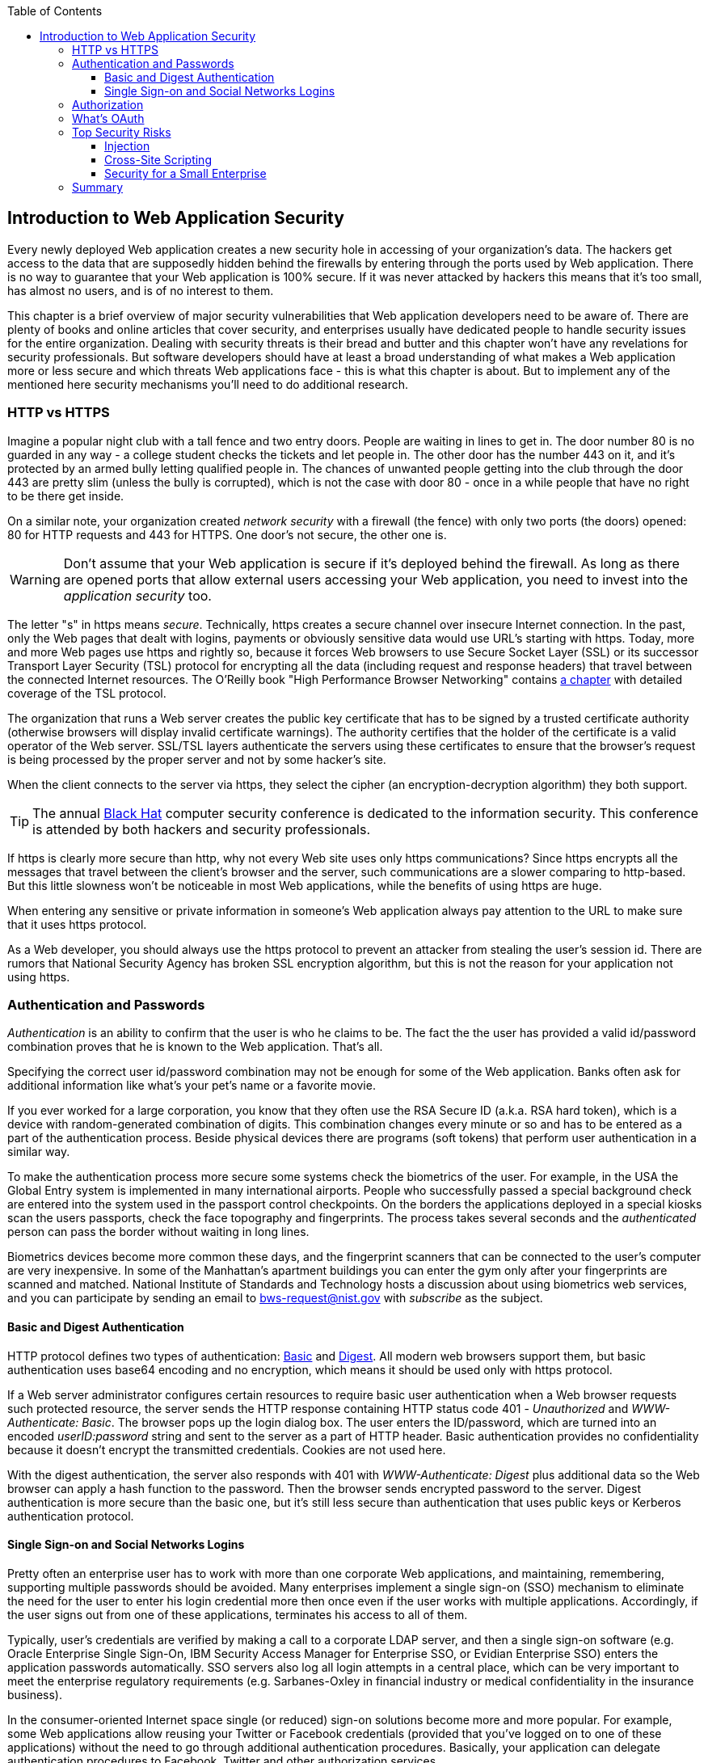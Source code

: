 :toc:
:toclevels: 4

== Introduction to Web Application Security 

Every newly deployed Web application creates a new security hole in accessing of your organization's data. The hackers get access to the data that are supposedly hidden behind the firewalls by entering through the ports used by Web application. There is no way to guarantee that your Web application is 100% secure. If it was never attacked by hackers this means that it's too small, has almost no users, and is of no interest to them. 
 
This chapter is a brief overview of major security vulnerabilities that Web application developers need to be aware of. There are plenty of books and online articles that cover security, and enterprises usually have dedicated people to handle security issues for the entire organization. Dealing with security threats is their bread and butter and this chapter won't have any revelations for security professionals. But software developers should have at least a broad understanding of what makes a Web application more or less secure and which threats Web applications face - this is what this chapter is about. But to implement any of the mentioned here security mechanisms you'll need to do additional research.

=== HTTP vs HTTPS 

Imagine a popular night club with a tall fence and two entry doors. People are waiting in lines to get in. The door number 80 is no guarded in any way - a college student checks the tickets and let people in. The other door has the number 443 on it, and it's protected by an armed bully letting qualified people in. The chances of unwanted people getting into the club through the door 443 are pretty slim (unless the bully is corrupted), which is not the case with door 80 - once in a while people that have no right to be there get inside.

On a similar note, your organization created _network security_ with a firewall (the fence) with only two ports (the doors) opened: 80 for HTTP requests and 443 for HTTPS. One door's not secure, the other one is.

WARNING: Don't assume that your Web application is secure if it's deployed behind the firewall. As long as there are opened ports that allow external users accessing your Web application, you need to invest into the _application security_ too.

The letter "s" in https means _secure_. Technically, https creates a secure channel over insecure Internet connection. In the past, only the Web pages that dealt with logins, payments or obviously sensitive data would use URL's starting with https. Today, more and more Web pages use https and rightly so, because it forces Web browsers to use Secure Socket Layer (SSL) or its successor Transport Layer Security (TSL) protocol for encrypting all the data (including request and response headers) that travel between the connected Internet resources. The O'Reilly book "High Performance Browser Networking" contains http://chimera.labs.oreilly.com/books/1230000000545/ch04.html[a chapter] with detailed coverage of the TSL protocol. 


The organization that runs a Web server creates the  public key certificate that has to be signed by a trusted certificate authority (otherwise browsers will display invalid certificate warnings). The authority certifies that the holder of the certificate is a valid operator of the Web server.  SSL/TSL layers authenticate the servers using these certificates to ensure that the browser's request is being processed by the proper server and not by some hacker's site.

When the client connects to the server via https, they select the cipher (an encryption-decryption algorithm) they both support.

TIP: The annual http://www.blackhat.com/[Black Hat] computer security conference is dedicated to the information security. This conference is attended by both hackers and security professionals.

If https is clearly more secure than http, why not every Web site uses only https communications? Since https encrypts all the messages that travel between the client's browser and the server, such communications are a slower comparing to http-based. But this little slowness won't be noticeable in  most Web applications, while the benefits of using https are huge.

When entering any sensitive or private information in someone's Web application always pay attention to the URL to make sure that it uses https protocol.

As a Web developer, you should always use the https protocol to prevent an attacker from stealing the user's session id. There are rumors that National Security Agency has broken SSL encryption algorithm, but this is not the reason for your application not using https.


=== Authentication and Passwords

_Authentication_ is an ability to confirm that the user is who he claims to be. The fact the the user has provided a valid id/password combination proves that he is known to the Web application. That's all. 

Specifying the correct user id/password combination may not be enough for some of the Web application. Banks often ask for additional information like what's your pet's name or a favorite movie. 

If you ever worked for a large corporation, you know that they often use the RSA Secure ID (a.k.a. RSA hard token), which is a device with random-generated combination of digits. This combination changes every minute or so and has to be entered as a part of the authentication process. Beside physical devices there are programs (soft tokens) that perform user authentication in a similar way. 

To make the authentication process more secure some systems check the biometrics of the user. For example, in the USA the Global Entry system is implemented in many international airports. People who successfully passed a special background check are entered into the system used in the passport control checkpoints. On the borders the applications deployed in a special kiosks scan the users passports, check the face topography and fingerprints. The process takes several seconds and the _authenticated_ person can pass the border without waiting in long lines.

Biometrics devices become more common these days, and the fingerprint scanners that can be connected to the user's computer are very inexpensive. In some of the Manhattan's apartment buildings you can enter the gym only after your fingerprints are scanned and matched. National Institute of Standards and Technology hosts a discussion about using biometrics web services, and you can participate by sending an email to bws-request@nist.gov with _subscribe_ as the subject. 

==== Basic and Digest Authentication 

HTTP protocol defines two types of authentication: http://en.wikipedia.org/wiki/Basic_access_authentication[Basic] and http://en.wikipedia.org/wiki/Digest_access_authentication[Digest]. All modern web browsers support them, but basic authentication uses base64 encoding and no encryption, which means it should be used only with https protocol. 

If a Web server administrator configures certain resources to require basic user authentication  when a Web browser requests such protected resource, the server sends the HTTP response containing HTTP status code 401 - _Unauthorized_ and _WWW-Authenticate: Basic_. The browser pops up the login dialog box. The user enters the ID/password, which are turned into an encoded _userID:password_ string and sent to the server as a part of HTTP header. Basic authentication provides no confidentiality because it doesn't encrypt the transmitted credentials. Cookies are not used here.

With the digest authentication, the server also responds with 401 with _WWW-Authenticate: Digest_ plus additional data so the Web browser can apply a  hash function to the password. Then the browser sends encrypted password to the server. Digest authentication is more secure than the basic one, but it's still less secure than authentication that uses public keys or Kerberos authentication protocol. 

==== Single Sign-on and Social Networks Logins

Pretty often an enterprise user has to work with more than one corporate Web applications, and maintaining, remembering, supporting multiple passwords should be avoided. Many enterprises implement a single sign-on (SSO) mechanism to eliminate the need for the user to enter his login credential more then once even if the user works with multiple applications. Accordingly, if the user signs out from one of these applications, terminates his access to all of them. 

Typically, user's credentials are verified by making a call to a corporate LDAP server, and then a single sign-on software (e.g. Oracle Enterprise Single Sign-On, IBM Security Access Manager for Enterprise SSO, or Evidian Enterprise SSO) enters the  application passwords automatically. SSO servers also log all login attempts in a central place, which can be very important to meet the enterprise regulatory requirements (e.g. Sarbanes-Oxley in financial industry or medical confidentiality in the insurance business).

In the consumer-oriented Internet space single (or reduced) sign-on solutions become more and more popular. For example, some Web applications allow reusing your Twitter or Facebook credentials (provided that you've logged on to one of these applications) without the need to go through additional authentication procedures. Basically, your application can delegate authentication procedures to Facebook, Twitter and other authorization services. 

Back in 2010, Facebook has introduced their https://www.facebook.com/pages/Single-sign-on/108568432501463#[SSO solution] that helps millions of people log on to other applications. This is especially important in the mobile world, where users' typing should be minimized. Instead of asking the user to enter credentials, your application can show the button "Login with FaceBook". 

FaceBook has published JavaScript API that allows implementing FaceBook Login in your Web applications(they also offer native API for iOS and Android apps). For more details visit online documentation on https://developers.facebook.com/docs/facebook-login/[FaceBook Login API].

If you prefer your application to have the button "Login with Twitter", refer to the Sign in with Twitter API https://dev.twitter.com/docs/auth/sign-twitter[documentation].

LinkedIn is a popular social network for professionals. It also offers API to create the button "Sign in with LinkedIn". For details visit LinkedIn http://developer.linkedin.com/javascript[online documentation] for developers.

Google also offers the authentication API. Details about their client library for JavaScript are published https://developers.google.com/api-client-library/javascript/features/authentication[online]. For implementing SSO with Google, visit  https://developers.google.com/commerce/wallet/online/sso[this Web page].

It might sound obvious, but we'll still remind you  that the Web client should never send passwords in clear text. Use http://en.wikipedia.org/wiki/Secure_Hash_Algorithm[Secure Hash Algorithms] (SHA). Longer passwords are more secure, because if an attacker will try to guess the password  by using dictionaries to generate every possible combination of characters, it'll take a lot more time with long passwords. Periodical changing of the passwords makes the hacker's work more difficult too. 
Typically, after successful authentication the server creates and sends to the Web client the session ID, which is stored as a cookie on the client's computer. Then, on each subsequent request to the server Web browser will place the session if in the HTTP request object and send it along with each request. So technically, user's identity is  always available at the server side, so the server-side code can re-authenticate the user more than once (without the user even knowing it) whenever the Web client requests the protected resource. 

Have you ever wondered why Automated Teller Machines (ATM) often ask you to enter PIN more then once? Say, you've deposited a check and then want to see  the balance.on your account. After the check deposit has been completed your ATM session was invalidated to protect the careless users who may rush out from the bank in a hurry as soon as the transaction is finished. Otherwise the next person by the ATM could have requested a cash withdrawal from your bank account. 

On the same note, if the Web application's session is idling more than allowed time interval, the session should be automatically invalidated.  If a trader in a brokerage house is not interacting with the Web trading application for some time, invalidate the session to exclude the situation when the trader stepped out, and someone else is buying financial products on his behalf.

=== Authorization

_Authorization_ is a way to determine which operations the user can perform and what data he can access. For example, the owner of the company can perform money withdrawals and transfers from the online business bank account, while the company accountant is provided with the read-only access. 

NOTE: Similarly to authentication the user's authorization can be checked more than once during the user's session. As a matter of fact, authorization can even change during the session (e.g. a financial application can allow trades only during the business hours of the stock exchange).

Users of the application are grouped by roles, and each role comes with a set of privileges. The user can be given a privilege to read and modify certain data, while other can be hidden. In the relational DBMS realm there is a term _row-level security_, which means that the same query can produce different results to different users. Such security policies are implemented at the data source level. 

A simple use case where row-level security is really useful is a salary report. While the employee can see only his salary report, the head of department can see the data of all subordinates.

Authorization is usually linked with the user's session. HTTP is stateless protocol, so if a user retrieves a Web page from a Web server, and then goes to another Web page, this second page does not know what has been shown or selected on the first one. For example, in case of an online store the user adds an item to the shopping cart and moves to another page to continue shopping. To preserve the data needed to more than one Web pages (e.g. the content of the shopping cart) the server-side code must implement session tracking. The session information can be passed all the way down to the database level when need be.

=== What's OAuth

If the application A needs to access the application B, e.g. the user's Facebook account for authentication and authorization, the app A may ask the user's ID and password for the app B. This is not the right approach, because it gives the app A the complete  access to the user's account in app B. But the only thing the app A needed was to authenticate the user. Besides, the app A now knows the user's password to app B in clear text. There was a need for a mechanism to give a limited access to third party applications.

http://oauth.net/[OAuth] is "An open protocol to allow secure authorization in a simple and standard method from web, mobile and desktop applications".
Its http://tools.ietf.org/html/rfc6749[current draft specification] provides the following definition:

_The OAuth 2.0 authorization framework enables a third-party application to obtain limited access to an HTTP service, either on behalf of a resource owner by orchestrating an approval interaction between the resource owner and the HTTP service, or by allowing the third-party application to obtain access on its own behalf._

OAuth allows users to give limited access to third-party applications without giving away their passwords. The access permission is given to the user in a form of token with limited privileges and for a limited time. 

NOTE: Any communications with OAuth 2.0 servers are made through the https connections.

The user who wants to use some service is called _resource owner_.

The application that tries to authenticate the resource owner is called _the client_. This is an application that offers the buttons like "Login with FaceBook".

The _resource server_ is a server that has implemented OAuth API for the client. Facebook, Google, Windows Live, Twitter, GitHub are some of such servers. For the current list of OAuth 2.0  implementations visit http://oauth.net/2[oauth.net/2]. To implement OAuth in your JavaScript code, you need to pick a resource server and read the appropriate section in their documentation. 

.Using Facebook with OAuth
*******
The process of using Facebook server is described in the document titled https://developers.facebook.com/docs/facebook-login/getting-started-web/[Getting Started with Facebook Login for Web].

In short, you start with creating an application ID on the Facebook App Dashboard, and then copy/paste a JavaScript SDK code (provided by Facebook) into your application. Include the newly created app id there too. Then add a JavaScript code to support Facebook login to your application and the URL of the redirection page in case of successful login.

Facebook Login API will continue communicating with your application by sending events as soon as the login status changes. Facebook will send the authorization token to your application's code and will take care of its storage. Authorization token is a secure random string that identifies the user and the app, contains the information about permissions and has expiration time. Your application's JavaScript code makes calls to Facebook SDK API, and each of these calls will include the token as a parameter.
******* 

OAuth has provisions for creating authorization tokens to browser-only applications, for mobile applications, and for the server-to-server communications. For the in-depth coverage get the O'Reilly book by Aaron Parecki http://shop.oreilly.com/product/0636920023531.do["OAuth 2.0: The Definite Guide"].

=== Top Security Risks

https://www.owasp.org[ Open Web Application Security Project (OWASP)] is an open source project focused on improving security of Web applications. OWASP is a collection of guides and tools for increasing  security of Web applications. OWASP publishes and maintains the list of https://www.owasp.org/index.php/Category:OWASP_Top_Ten_Project[top 10 security risks]. Figure <<FIG10-1>> shows how this list looked in 2013:

[[FIG10-1]]
.Top 10 security risks circa 2013
image::images/fig_10_01.png[]

This Web site allows you to drill down on each of the items from this list, see the illustration of the selected security vulnerability and recommendations on how to prevent it. You can also download this list as a http://owasptop10.googlecode.com/files/OWASP%20Top%2010%20-%202013.pdf[PDF document]. Let's review  some of the top 10 security threats.

==== Injection

If a bad guy will be able to _inject_ a piece of code that will run inside your Web application, such code can steal or damage the data from your Web application. In the world of compiled libraries and executables injecting malicious code would be a rather difficult task. But if an application uses interpreted languages (e.g. JavaScript or clear text SQL) the task of injecting malicious code becomes a lot easier than you might think. Let's look at a typical example of SQL injection.

Say your application can search for data based on some keywords the user enters into a text input field. For example, to find all donors in the city of New York the user will enter the following: 

_"New York"; delete from donors;_ 

If the server side code of your application would be simply attaching the entered text to the SQL statement, this could result in execution of the following command:

_Select * from donors where city="New York"; delete from donors;_

This command doesn't require any additional comments, does it? Is there a way to prevent the users of you Web application from entering something like this? The first thing that comes to mind is to not allow the user to enter the city, but force him to select it from the list. But such a list of possible values might be huge. Besides, the hacker can modify the HTTP request after the browser sends it to the server. 

TIP: Always use pre-compiled SQL statements that use parameters to pass the user's input into the database query (e.g. the _PreparedStatement_ in Java).  

The importance of the server-side validation shouldn't be underestimated. In some scenarios you can come up with a regular expression that checks for the matching patterns in the data received from the clients. In other cases you can write a regular expression that invalidate the data if it contains SQL (or other) keywords that leads to modifications  of the data on the server. 

TIP: Always minimize the interval between validating and using the data.  

In the ideal world the client-side code should not even send the non-validated data to the server. But in real-world you'll end up with duplicating some of the validation code in both the client and server. 

==== Cross-Site Scripting

Cross-site scripting (XSS) - the user of your Web application receive some unwanted code fragments from a malicious server that reaches the user via the site that a person visited (hence cross-site). This can happen in three ways: 

* Reflected (a.k.a. phishing) - the Web page contains a link that seems valid, but when the user clicks on it, the user's browser receives and executes the the script created by the attacker.

* Stored - the external attacker managed to store the malicious script on the server that hosts someone's  Web application so every user will get it as a part of the Web page and their Web browser will execute it. For example, if a user's forum allows posting texts that include JavaScript code, a malicious code typed by a "bad guy" can be saved in the server's database and executed by users' browsers visited this forum afterward.

* Local - no server is involved. Web page A opens Web page B with malicious code, which in turn modifies the code of the page A. If your application uses a hash-tag(#) in URLs (e.g. http://savesickchild.org#something), make sure that before processing this _something_ doesn't contain anything like "_javascript:somecode_", which may have been attached to the URL by an attacker. 

W3C has published the draft of the https://dvcs.w3.org/hg/content-security-policy/raw-file/tip/csp-specification.dev.html[Content Security Policy] document - "a mechanism web applications can use to mitigate a broad class of content injection vulnerabilities, such as cross-site scripting".

TIP: In application security the term _man in the middle attack_ refers to the case when an attacker intercepts and modifies the data transmitted between two parties (usually the client and the server).

.STRIDE - Classification of Security Threats
*******
Microsoft has published http://msdn.microsoft.com/en-us/magazine/cc163519.aspx#S2[a classification] that divides security threats into six categories (hence six letters in the acronym STRIDE):

* Spoofing - an attacker pretends to be a legitimate user of some application, e.g. a banking system. This may be implemented using XSS. 
* Tampering - modifying the data that were not supposed to be modified (e.g. via SQL injection).
* Repudiation - the user denies that he sent the data (e.g. made an online transaction like purchase or sale) by modifying application's log files. 
* Information disclosure - an attacker get an access to the classified information
* Denial of Service (a.k.a. DoS) - make a server unavailable for the legitimate users, which often is implemented by generating a large number of simultaneous requests to saturate the server.
* Elevation of privilege - gaining an elevated access to the data, e.g. by obtaining administrative rights. 

NOTE: While we've been working on the section describing Apple's developers certificates (Chapter 14) their Web site was hacked and was not available for about two weeks. 
******* 

IMPORTANT: One of the OWASP guides is titled https://www.owasp.org/index.php/Web_Application_Penetration_Testing[Web Application Penetration Testing]. In about 350 pages it explains the methodology of testing a Web application for each vulnerability. OWASP defines _penetration test_ as a method of evaluating the security of a computer systems by simulating an attack. Hundreds of security experts from around the world have contributed to this guide. Running penetration tests should become a part of your development process, and the sooner you start running them the better.

==== Security for a Small Enterprise 

In this section we'll share with you our experience of dealing with security while creating a company that sells software as service. Four years ago we've founded a startup that automates certain workflows for insurance agents. In addition to developing the application we had to set up the data centers and take care of security issues too. 

So far we've been discussing security vulnerabilities from the technical perspectives. But there is another aspect that can't be ignored - regulatory compliance of the business customers that use your software. 

For example, our customers are insurance agencies and carriers. We charge for our services, and our customers pay using credit cards using UI of our application. This opens up a totally different category of security concerns. Where credit card numbers are stored? What if they get stolen? How secure is the payment portion of your application? How the card holder's data is protected? Is there a firewall protecting customer's data? How the data is encrypted?
 
One of the first questions our perspective customers ask if our application is _PCI compliant_. They won't work with us until they review the _application-level security_ implemented in our system. As per the http://www.pcicomplianceguide.org/pci-basics.php[PCI Compliance Guide], "the Payment Card Industry Data Security Standard is used by all card brands to assure the security of the data gathered while an employee is making a transaction at a bank or participating vendor".

Pretty often our perspective customers send us a questionnaire to see if our security measures are compliant with their requirements. In some cases this document can include as many as 300 questions.

Even if you are not dealing with the credit card numbers, there are other areas, where the application data must be protected in a certain way. Take the human resources application. Social security numbers (unique ID's of the USA residents)  of employees must be encrypted.


=== Summary

Every enterprise Web application has to implement  _application security_. The fact that the application runs inside the firewall doesn't make it secure. First, if you're opening at least one port to the outside world, a malicious code can sneak in. Second, there can be an "angry employee" or just a "curious programmer" inside the organization who can inject the unwanted code.

Take the validation of the received data very seriously. Ideally, use the _white list_ validation to compare the user's input against the list of allowed values. Otherwise do a _black list_ validation to compare against the keywords that are not allowed in the data entered by the user.

With proliferation of clouds, social networks, and sites that offer free or cheap storage people lose control over security hoping that Amazon, Google or Dropbox will take care of it, and they do. Besides software solutions, software-as-a-service providers deploy specialized hardware - security appliances that serve as firewalls, perform content filtering, virus and intrusion detection. Interestingly enough, hardware security appliances are also vulnerable.

In any case, the end users upload their personal files without thinking twice. Enterprises are more cautious and prefer private clouds installed on their own servers, where they administer and protect data themselves. The users who access Internet from their mobile devices have little or no control of how secure their devices are. So you, the developer have to make sure that your applications are as secure as possible.  